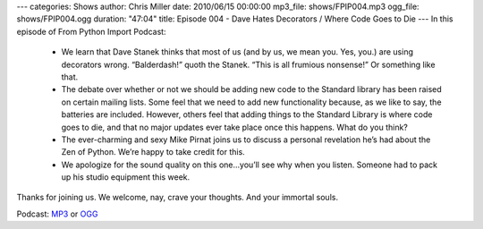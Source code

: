 ---
categories: Shows
author: Chris Miller
date: 2010/06/15 00:00:00
mp3_file: shows/FPIP004.mp3
ogg_file: shows/FPIP004.ogg
duration: "47:04"
title: Episode 004 - Dave Hates Decorators / Where Code Goes to Die
---
In this episode of From Python Import Podcast:

 * We learn that Dave Stanek thinks that most of us (and by us, we mean you.
   Yes, you.) are using decorators wrong. “Balderdash!” quoth the Stanek. “This is
   all frumious nonsense!”  Or something like that.
 * The debate over whether or not we should be adding new code to the Standard
   library has been raised on certain mailing lists. Some feel that we need to add
   new functionality because, as we like to say, the batteries are included.
   However, others feel that adding things to the Standard Library is where code
   goes to die, and that no major updates ever take place once this happens. What
   do you think?
 * The ever-charming and sexy Mike Pirnat joins us to discuss a personal
   revelation he’s had about the Zen of Python. We’re happy to take credit for
   this.
 * We apologize for the sound quality on this one…you’ll see why when you
   listen. Someone had to pack up his studio equipment this week.

Thanks for joining us. We welcome, nay, crave your thoughts. And your immortal
souls.

Podcast: `MP3 </shows/FPIP004.mp3>`_ or `OGG </shows/FPIP004.ogg>`_
